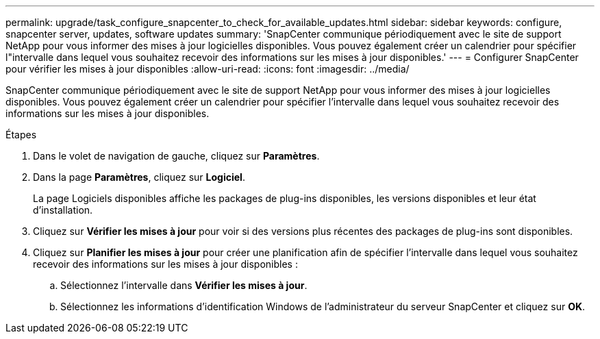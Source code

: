 ---
permalink: upgrade/task_configure_snapcenter_to_check_for_available_updates.html 
sidebar: sidebar 
keywords: configure, snapcenter server, updates, software updates 
summary: 'SnapCenter communique périodiquement avec le site de support NetApp pour vous informer des mises à jour logicielles disponibles.  Vous pouvez également créer un calendrier pour spécifier l"intervalle dans lequel vous souhaitez recevoir des informations sur les mises à jour disponibles.' 
---
= Configurer SnapCenter pour vérifier les mises à jour disponibles
:allow-uri-read: 
:icons: font
:imagesdir: ../media/


[role="lead"]
SnapCenter communique périodiquement avec le site de support NetApp pour vous informer des mises à jour logicielles disponibles.  Vous pouvez également créer un calendrier pour spécifier l'intervalle dans lequel vous souhaitez recevoir des informations sur les mises à jour disponibles.

.Étapes
. Dans le volet de navigation de gauche, cliquez sur *Paramètres*.
. Dans la page *Paramètres*, cliquez sur *Logiciel*.
+
La page Logiciels disponibles affiche les packages de plug-ins disponibles, les versions disponibles et leur état d'installation.

. Cliquez sur *Vérifier les mises à jour* pour voir si des versions plus récentes des packages de plug-ins sont disponibles.
. Cliquez sur *Planifier les mises à jour* pour créer une planification afin de spécifier l'intervalle dans lequel vous souhaitez recevoir des informations sur les mises à jour disponibles :
+
.. Sélectionnez l'intervalle dans *Vérifier les mises à jour*.
.. Sélectionnez les informations d'identification Windows de l'administrateur du serveur SnapCenter et cliquez sur *OK*.



